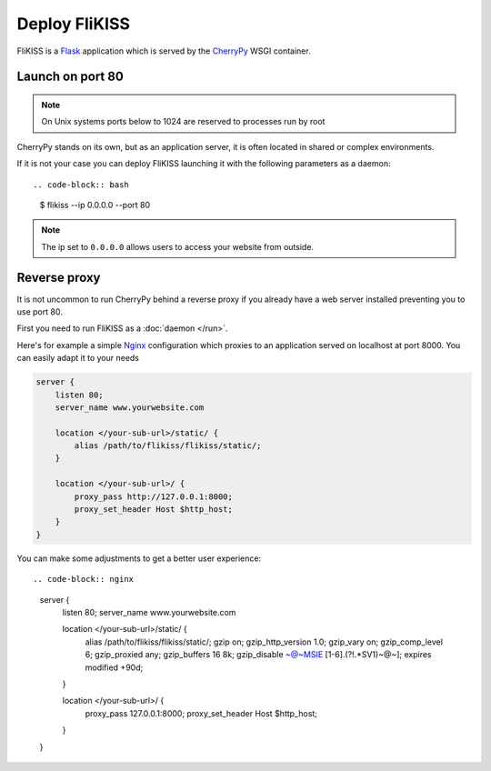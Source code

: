 Deploy FliKISS
==============

FliKISS is a `Flask`_ application which is served by the `CherryPy`_ WSGI container.

Launch on port 80
-----------------

.. note::
    On Unix systems ports below to 1024 are reserved to processes run by root

CherryPy stands on its own, but as an application server, it is often located in shared or complex environments. 

If it is not your case you can deploy FliKISS launching it with the following parameters as a daemon::

.. code-block:: bash

    $ flikiss --ip 0.0.0.0 --port 80
    

.. note::
    The ip set to ``0.0.0.0`` allows users to access your website from outside.
    
    
Reverse proxy
-------------

It is not uncommon to run CherryPy behind a reverse proxy if you already have a web server installed preventing you to use port 80.

First you need to run FliKISS as a :doc:`daemon </run>`.

Here's for example a simple `Nginx`_ configuration which proxies to an application served on localhost at port 8000. You can easily adapt it to your needs

.. code-block:: nginx

    server {
        listen 80;
        server_name www.yourwebsite.com
        
        location </your-sub-url>/static/ {
            alias /path/to/flikiss/flikiss/static/;
        }

        location </your-sub-url>/ {
            proxy_pass http://127.0.0.1:8000;
            proxy_set_header Host $http_host;
        }
    }
    
You can make some adjustments to get a better user experience::

.. code-block:: nginx

    server {
        listen 80;
        server_name www.yourwebsite.com

        location </your-sub-url>/static/ {
                alias /path/to/flikiss/flikiss/static/;
                gzip  on;
                gzip_http_version 1.0;
                gzip_vary on;
                gzip_comp_level 6;
                gzip_proxied any;
                gzip_buffers 16 8k;
                gzip_disable ~@~\MSIE [1-6].(?!.*SV1)~@~];
                expires modified +90d;
        }

        location </your-sub-url>/ {
                proxy_pass 127.0.0.1:8000;
                proxy_set_header Host $http_host;
        }

    }

.. _Flask: http://flask.pocoo.org/
.. _CherryPy: http://cherrypy.org
.. _Nginx: http://nginx.org

